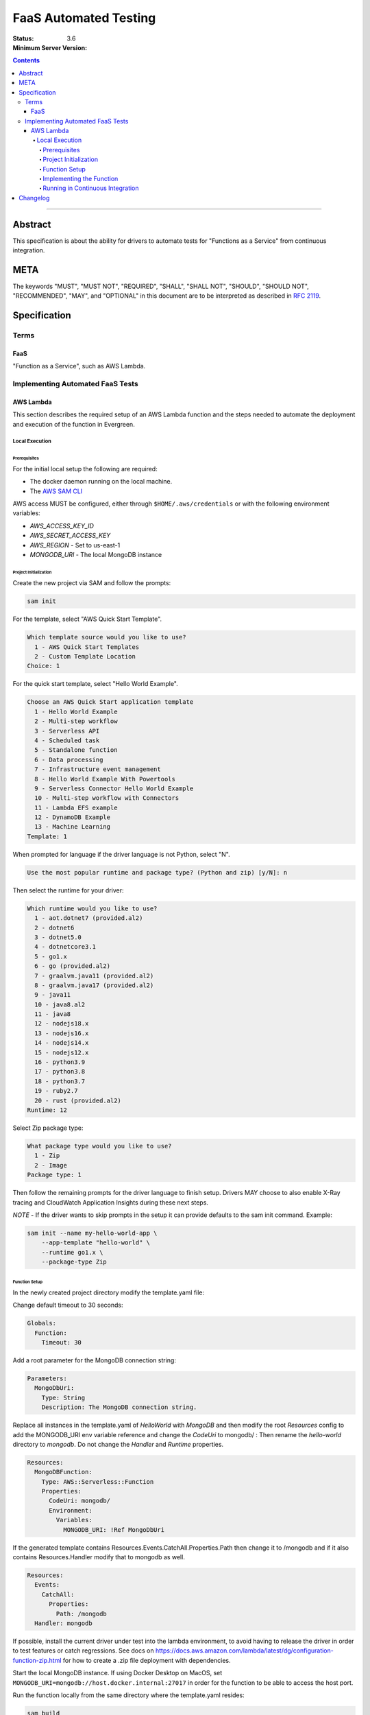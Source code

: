======================
FaaS Automated Testing
======================

:Status:
:Minimum Server Version: 3.6

.. contents::

--------

Abstract
========

This specification is about the ability for drivers to automate tests for
"Functions as a Service" from continuous integration.

META
====

The keywords "MUST", "MUST NOT", "REQUIRED", "SHALL", "SHALL NOT", "SHOULD",
"SHOULD NOT", "RECOMMENDED", "MAY", and "OPTIONAL" in this document are to be
interpreted as described in `RFC 2119 <https://www.ietf.org/rfc/rfc2119.txt>`_.

Specification
=============

Terms
-----

FaaS
~~~~

"Function as a Service", such as AWS Lambda.

Implementing Automated FaaS Tests
---------------------------------

AWS Lambda
~~~~~~~~~~

This section describes the required setup of an AWS Lambda function and the
steps needed to automate the deployment and execution of the function in
Evergreen.

Local Execution
***************

Prerequisites
`````````````

For the initial local setup the following are required:

- The docker daemon running on the local machine.
- The `AWS SAM CLI <https://docs.aws.amazon.com/serverless-application-model/latest/developerguide/install-sam-cli.html>`_

AWS access MUST be configured, either through ``$HOME/.aws/credentials`` or
with the following environment variables:

- `AWS_ACCESS_KEY_ID`
- `AWS_SECRET_ACCESS_KEY`
- `AWS_REGION` - Set to us-east-1
- `MONGODB_URI` - The local MongoDB instance

Project Initialization
``````````````````````

Create the new project via SAM and follow the prompts:

.. code:: none

  sam init

For the template, select "AWS Quick Start Template".

.. code:: none

  Which template source would you like to use?
    1 - AWS Quick Start Templates
    2 - Custom Template Location
  Choice: 1

For the quick start template, select "Hello World Example".

.. code:: none

  Choose an AWS Quick Start application template
    1 - Hello World Example
    2 - Multi-step workflow
    3 - Serverless API
    4 - Scheduled task
    5 - Standalone function
    6 - Data processing
    7 - Infrastructure event management
    8 - Hello World Example With Powertools
    9 - Serverless Connector Hello World Example
    10 - Multi-step workflow with Connectors
    11 - Lambda EFS example
    12 - DynamoDB Example
    13 - Machine Learning
  Template: 1

When prompted for language if the driver language is not Python, select "N".

.. code:: none

  Use the most popular runtime and package type? (Python and zip) [y/N]: n

Then select the runtime for your driver:

.. code:: none

  Which runtime would you like to use?
    1 - aot.dotnet7 (provided.al2)
    2 - dotnet6
    3 - dotnet5.0
    4 - dotnetcore3.1
    5 - go1.x
    6 - go (provided.al2)
    7 - graalvm.java11 (provided.al2)
    8 - graalvm.java17 (provided.al2)
    9 - java11
    10 - java8.al2
    11 - java8
    12 - nodejs18.x
    13 - nodejs16.x
    14 - nodejs14.x
    15 - nodejs12.x
    16 - python3.9
    17 - python3.8
    18 - python3.7
    19 - ruby2.7
    20 - rust (provided.al2)
  Runtime: 12

Select Zip package type:

.. code:: none

  What package type would you like to use?
    1 - Zip
    2 - Image
  Package type: 1

Then follow the remaining prompts for the driver language to finish setup. Drivers MAY
choose to also enable X-Ray tracing and CloudWatch Application Insights during these
next steps.

*NOTE* - If the driver wants to skip prompts in the setup it can provide defaults to the
sam init command. Example:

.. code:: none

  sam init --name my-hello-world-app \
      --app-template "hello-world" \
      --runtime go1.x \
      --package-type Zip


Function Setup
``````````````

In the newly created project directory modify the template.yaml file:

Change default timeout to 30 seconds:

.. code:: yaml

  Globals:
    Function:
      Timeout: 30

Add a root parameter for the MongoDB connection string:

.. code:: yaml

  Parameters:
    MongoDbUri:
      Type: String
      Description: The MongoDB connection string.

Replace all instances in the template.yaml of `HelloWorld` with `MongoDB` and then
modify the root `Resources` config to add the MONGODB_URI env variable reference
and change the `CodeUri` to mongodb/ : Then rename the `hello-world` directory to `mongodb`.
Do not change the `Handler` and `Runtime` properties.

.. code:: yaml

  Resources:
    MongoDBFunction:
      Type: AWS::Serverless::Function
      Properties:
        CodeUri: mongodb/
        Environment:
          Variables:
            MONGODB_URI: !Ref MongoDbUri

If the generated template contains Resources.Events.CatchAll.Properties.Path then change it
to /mongodb and if it also contains Resources.Handler modify that to mongodb as well.

.. code:: yaml

  Resources:
    Events:
      CatchAll:
        Properties:
          Path: /mongodb
    Handler: mongodb

If possible, install the current driver under test into the lambda environment,
to avoid having to release the driver in order to test features or catch
regressions.  See docs on https://docs.aws.amazon.com/lambda/latest/dg/configuration-function-zip.html for how to create a .zip file deployment with
dependencies.

Start the local MongoDB instance.  If using Docker Desktop on MacOS, set ``MONGODB_URI=mongodb://host.docker.internal:27017`` in order for the function
to be able to access the host port.

Run the function locally from the same directory where the template.yaml resides:

.. code:: none

  sam build
  sam local invoke --parameter-overrides "MongoDbUri=${MONGODB_URI}"


Implementing the Function
`````````````````````````

Drivers MUST setup the function as would be done in their appropriate language. In
the function implementation the driver MUST:

- Create a MongoClient that points to MONGODB_URI.
- Add listeners for the following monitoring events: ServerHeartbeatStarted,
  ServerHeartbeatFailed, CommandSucceeded, CommandFailed, ConnectionCreated,
  ConnectionClosed.
- Drivers MUST perform a single insert and then a single delete of the inserted document
  to force write operations on the primary node.
- Drivers MUST record the durations and counts of the heartbeats, the durations of the
  commands, as well as keep track of the number of open connections, and report this information in
  the function response as JSON.


Running in Continuous Integration
`````````````````````````````````

Running in CI requires Evergreen to be setup to assume the appropriate role in AWS
and then execute the script in drivers-evergreen-tools with the required environment
variables. An explanation of the required environment is as follows:

+-------------------------------+-------------------------------------+
| Name                          | Description                         |
+===============================+=====================================+
| LAMBDA_AWS_ROLE_ARN           | The role ARN to assume              |
+-------------------------------+-------------------------------------+
| TEST_LAMBDA_DIRECTORY         | The lambda function directory       |
+-------------------------------+-------------------------------------+
| DRIVERS_TOOLS                 | Location of drivers-evergreen-tools |
+-------------------------------+-------------------------------------+
| DRIVERS_ATLAS_PUBLIC_API_KEY  | The Atlas public API key            |
+-------------------------------+-------------------------------------+
| DRIVERS_ATLAS_PRIVATE_API_KEY | The Atlas private API key           |
+-------------------------------+-------------------------------------+
| DRIVERS_ATLAS_LAMBDA_USER     | The Atlas cluster user name         |
+-------------------------------+-------------------------------------+
| DRIVERS_ATLAS_LAMBDA_PASSWORD | The Atlas cluster user password     |
+-------------------------------+-------------------------------------+
| DRIVERS_ATLAS_GROUP_ID        | The driver's Atlas group id         |
+-------------------------------+-------------------------------------+
| LAMBDA_STACK_NAME             | The driver's Lambda stack name      |
+-------------------------------+-------------------------------------+
| AWS_REGION                    | The function AWS region             |
+-------------------------------+-------------------------------------+
| AWS_ACCESS_KEY_ID             | Assume role automatically sets this |
+-------------------------------+-------------------------------------+
| AWS_SECRET_ACCESS_KEY         | Assume role automatically sets this |
+-------------------------------+-------------------------------------+
| AWS_SESSION_TOKEN             | Assume role automatically sets this |
+-------------------------------+-------------------------------------+


Supported Evergreen variants that have the AWS SAM CLI installed:

- ubuntu2204
- ubuntu1804
- ubuntu1804-workstation
- ubuntu2204-arm64
- ubuntu2004-arm64
- ubuntu1804-arm64
- rhel90
- rhel80
- rhel84
- rhel90-selinux
- rhel80-selinux
- rhel90-arm64
- rhel82-arm64


This is an example task group in the Evergreen config that accomplishes this, using
subprocess.exec to execute scripts that call the drivers-evergreen-tools
functions inside of it for setup, teardown, and execution:

.. code:: yaml

  tasks:
    - name: "test-aws-lambda-deployed"
      commands:
        - func: "install dependencies"
        - command: ec2.assume_role
          params:
            role_arn: ${LAMBDA_AWS_ROLE_ARN}
            duration_seconds: 3600
        - command: subprocess.exec
          params:
            working_dir: src
            binary: bash
            add_expansions_to_env: true
            args:
              - ${DRIVERS_TOOLS}/.evergreen/aws_lambda/run-deployed-lambda-aws-tests.sh
            env:
              TEST_LAMBDA_DIRECTORY: ${PROJECT_DIRECTORY}/test/lambda
              AWS_REGION: us-east-1
  task_groups:
    - name: test_aws_lambda_task_group
      setup_group:
        - func: fetch source
        - command: subprocess.exec
          params:
            working_dir: src
            binary: bash
            add_expansions_to_env: true
            args:
              - ${DRIVERS_TOOLS}/.evergreen/atlas/setup-atlas-cluster.sh
        - command: expansions.update
          params:
            file: src/atlas-expansion.yml
      teardown_group:
        - command: subprocess.exec
          params:
            working_dir: src
            binary: bash
            add_expansions_to_env: true
            args:
              - ${DRIVERS_TOOLS}/.evergreen/atlas/teardown-atlas-cluster.sh
      setup_group_can_fail_task: true
      setup_group_timeout_secs: 1800
      tasks:
        - test-aws-lambda-deployed


Drivers MUST run the function on a single variant in Evergreen, in order to not
potentially hit the Atlas API rate limit. The variant itself MUST have the SAM CLI installed.

Description of the behaviour of run-deployed-lambda-aws-tests.sh:

- Builds the Lambda function locally
- Deploys the Lambda function to AWS.
- Queries for the Lambda function ARN.
- Invokes the Lambda function cold and frozen.
- Initiates a primary failover of the cluster in Atlas.
- Calls the frozen lambda function again.
- Deletes the Lambda function.


Changelog
=========

:2023-06-22: Updated evergreen configuration to use task groups.
:2023-04-14: Added list of supported variants, added additional template config.

